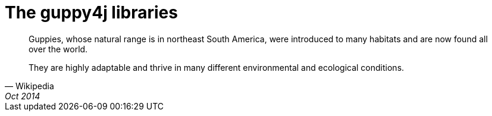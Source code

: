 = The guppy4j libraries

[quote, Wikipedia, Oct 2014]
____
Guppies, whose natural range is in northeast South America, were 
introduced to many habitats and are now found all over the world. 

They are highly adaptable and thrive in many different 
environmental and ecological conditions.
____
